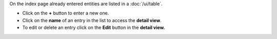 On the index page already entered entities are listed in a :doc:`/ui/table`.

* Click on the **+** button to enter a new one.
* Click on the **name** of an entry in the list to access the **detail view**.
* To edit or delete an entry click on the **Edit** button in the **detail view.**
